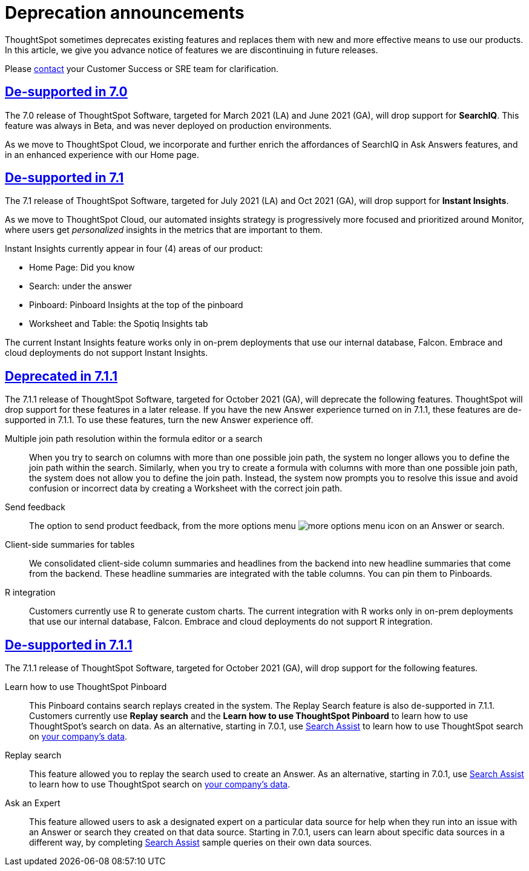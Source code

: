 = Deprecation announcements
:last_updated: 06/21/2021
:linkattrs:
:experimental:

ThoughtSpot sometimes deprecates existing features and replaces them with new and more effective means to use our products.  In this article, we give you advance notice of features we are discontinuing in future releases.

Please xref:https://community.thoughtspot.com/customers/s/contactsupport[contact] your Customer Success or SRE team for clarification.

== <<de-support-7-0,De-supported in 7.0>>

The 7.0 release of ThoughtSpot Software, targeted for March 2021 (LA) and June 2021 (GA), will drop support for  *SearchIQ*. This feature was always in Beta, and was never deployed on production environments.

As we move to ThoughtSpot Cloud, we incorporate and further enrich the affordances of SearchIQ in Ask Answers features, and in an enhanced experience with our Home page.

== <<de-support-7-1,De-supported in 7.1>>

The 7.1 release of ThoughtSpot Software, targeted for July 2021 (LA) and Oct 2021 (GA), will drop support for *Instant Insights*.

As we move to ThoughtSpot Cloud, our automated insights strategy is progressively more focused and prioritized around Monitor, where users get _personalized_ insights in the metrics that are important to them.

Instant Insights currently appear in four (4) areas of our product:

- Home Page: Did you know
- Search: under the answer
- Pinboard: Pinboard Insights at the top of the pinboard
- Worksheet and Table: the Spotiq Insights tab

The current Instant Insights feature works only in on-prem deployments that use our internal database, Falcon. Embrace and cloud deployments do not support Instant Insights.

== <<deprecated-7-1-1,Deprecated in 7.1.1>>
The 7.1.1 release of ThoughtSpot Software, targeted for October 2021 (GA), will deprecate the following features. ThoughtSpot will drop support for these features in a later release. If you have the new Answer experience turned on in 7.1.1, these features are de-supported in 7.1.1. To use these features, turn the new Answer experience off.

Multiple join path resolution within the formula editor or a search::
When you try to search on columns with more than one possible join path, the system no longer allows you to define the join path within the search. Similarly, when you try to create a formula with columns with more than one possible join path, the system does not allow you to define the join path. Instead, the system now prompts you to resolve this issue and avoid confusion or incorrect data by creating a Worksheet with the correct join path.
Send feedback::
The option to send product feedback, from the more options menu image:icon-more-10px.png[more options menu icon] on an Answer or search.
Client-side summaries for tables::
We consolidated client-side column summaries and headlines from the backend into new headline summaries that come from the backend. These headline summaries are integrated with the table columns. You can pin them to Pinboards.
R integration::
Customers currently use R to generate custom charts. The current integration with R works only in on-prem deployments that use our internal database, Falcon. Embrace and cloud deployments do not support R integration.

== <<de-support-7-1-1,De-supported in 7.1.1>>

The 7.1.1 release of ThoughtSpot Software, targeted for October 2021 (GA), will drop support for the following features.

Learn how to use ThoughtSpot Pinboard::
This Pinboard contains search replays created in the system. The Replay Search feature is also de-supported in 7.1.1. Customers currently use *Replay search* and the *Learn how to use ThoughtSpot Pinboard* to learn how to use ThoughtSpot's search on data. As an alternative, starting in 7.0.1, use https://docs.thoughtspot.com/7.0/search-assist.html[Search Assist] to learn how to use ThoughtSpot search on https://docs.thoughtspot.com/7.0/search-assist-coach.html[your company's data].
Replay search::
This feature allowed you to replay the search used to create an Answer. As an alternative, starting in 7.0.1, use https://docs.thoughtspot.com/7.0/end-user/onboarding/search-assist.html[Search Assist] to learn how to use ThoughtSpot search on https://docs.thoughtspot.com/7.0/admin/worksheets/search-assist-coach.html[your company's data].
Ask an Expert::
This feature allowed users to ask a designated expert on a particular data source for help when they run into an issue with an Answer or search they created on that data source. Starting in 7.0.1, users can learn about specific data sources in a different way, by completing https://docs.thoughtspot.com/7.0/end-user/onboarding/search-assist.html[Search Assist] sample queries on their own data sources.
